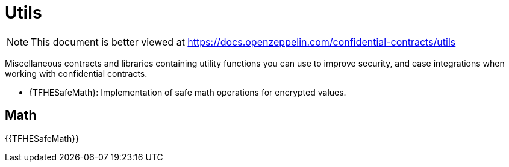 
= Utils

[.readme-notice]
NOTE: This document is better viewed at https://docs.openzeppelin.com/confidential-contracts/utils

Miscellaneous contracts and libraries containing utility functions you can use to improve security, and ease integrations when working with confidential contracts.

- {TFHESafeMath}: Implementation of safe math operations for encrypted values.

== Math
{{TFHESafeMath}}